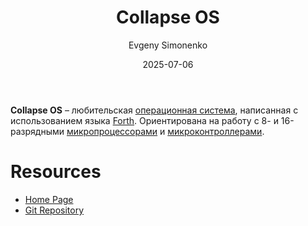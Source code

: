 :PROPERTIES:
:ID:       6a78a8e6-7629-4c72-9355-c3fe6c811a84
:END:
#+TITLE: Collapse OS
#+AUTHOR: Evgeny Simonenko
#+LANGUAGE: Russian
#+LICENSE: CC BY-SA 4.0
#+DATE: 2025-07-06
#+FILETAGS: :operating-systems:x86:avr:

*Collapse OS* -- любительская [[id:668ea4fd-84dd-4e28-8ed1-77539e6b610d][операционная система]], написанная с использованием языка [[id:b7f1d0d6-173b-43e4-9dcd-c40a4c21a94b][Forth]]. Ориентирована на работу с 8- и 16-разрядными [[id:cf8e77c1-1b45-44ad-9682-8f2fc7c52792][микропроцессорами]] и [[id:1e92f4a3-8c1c-40c0-be5b-c419ae057fc7][микроконтроллерами]].

* Resources

- [[https://collapseos.org/][Home Page]]
- [[https://git.sr.ht/~vdupras/collapseos][Git Repository]]
